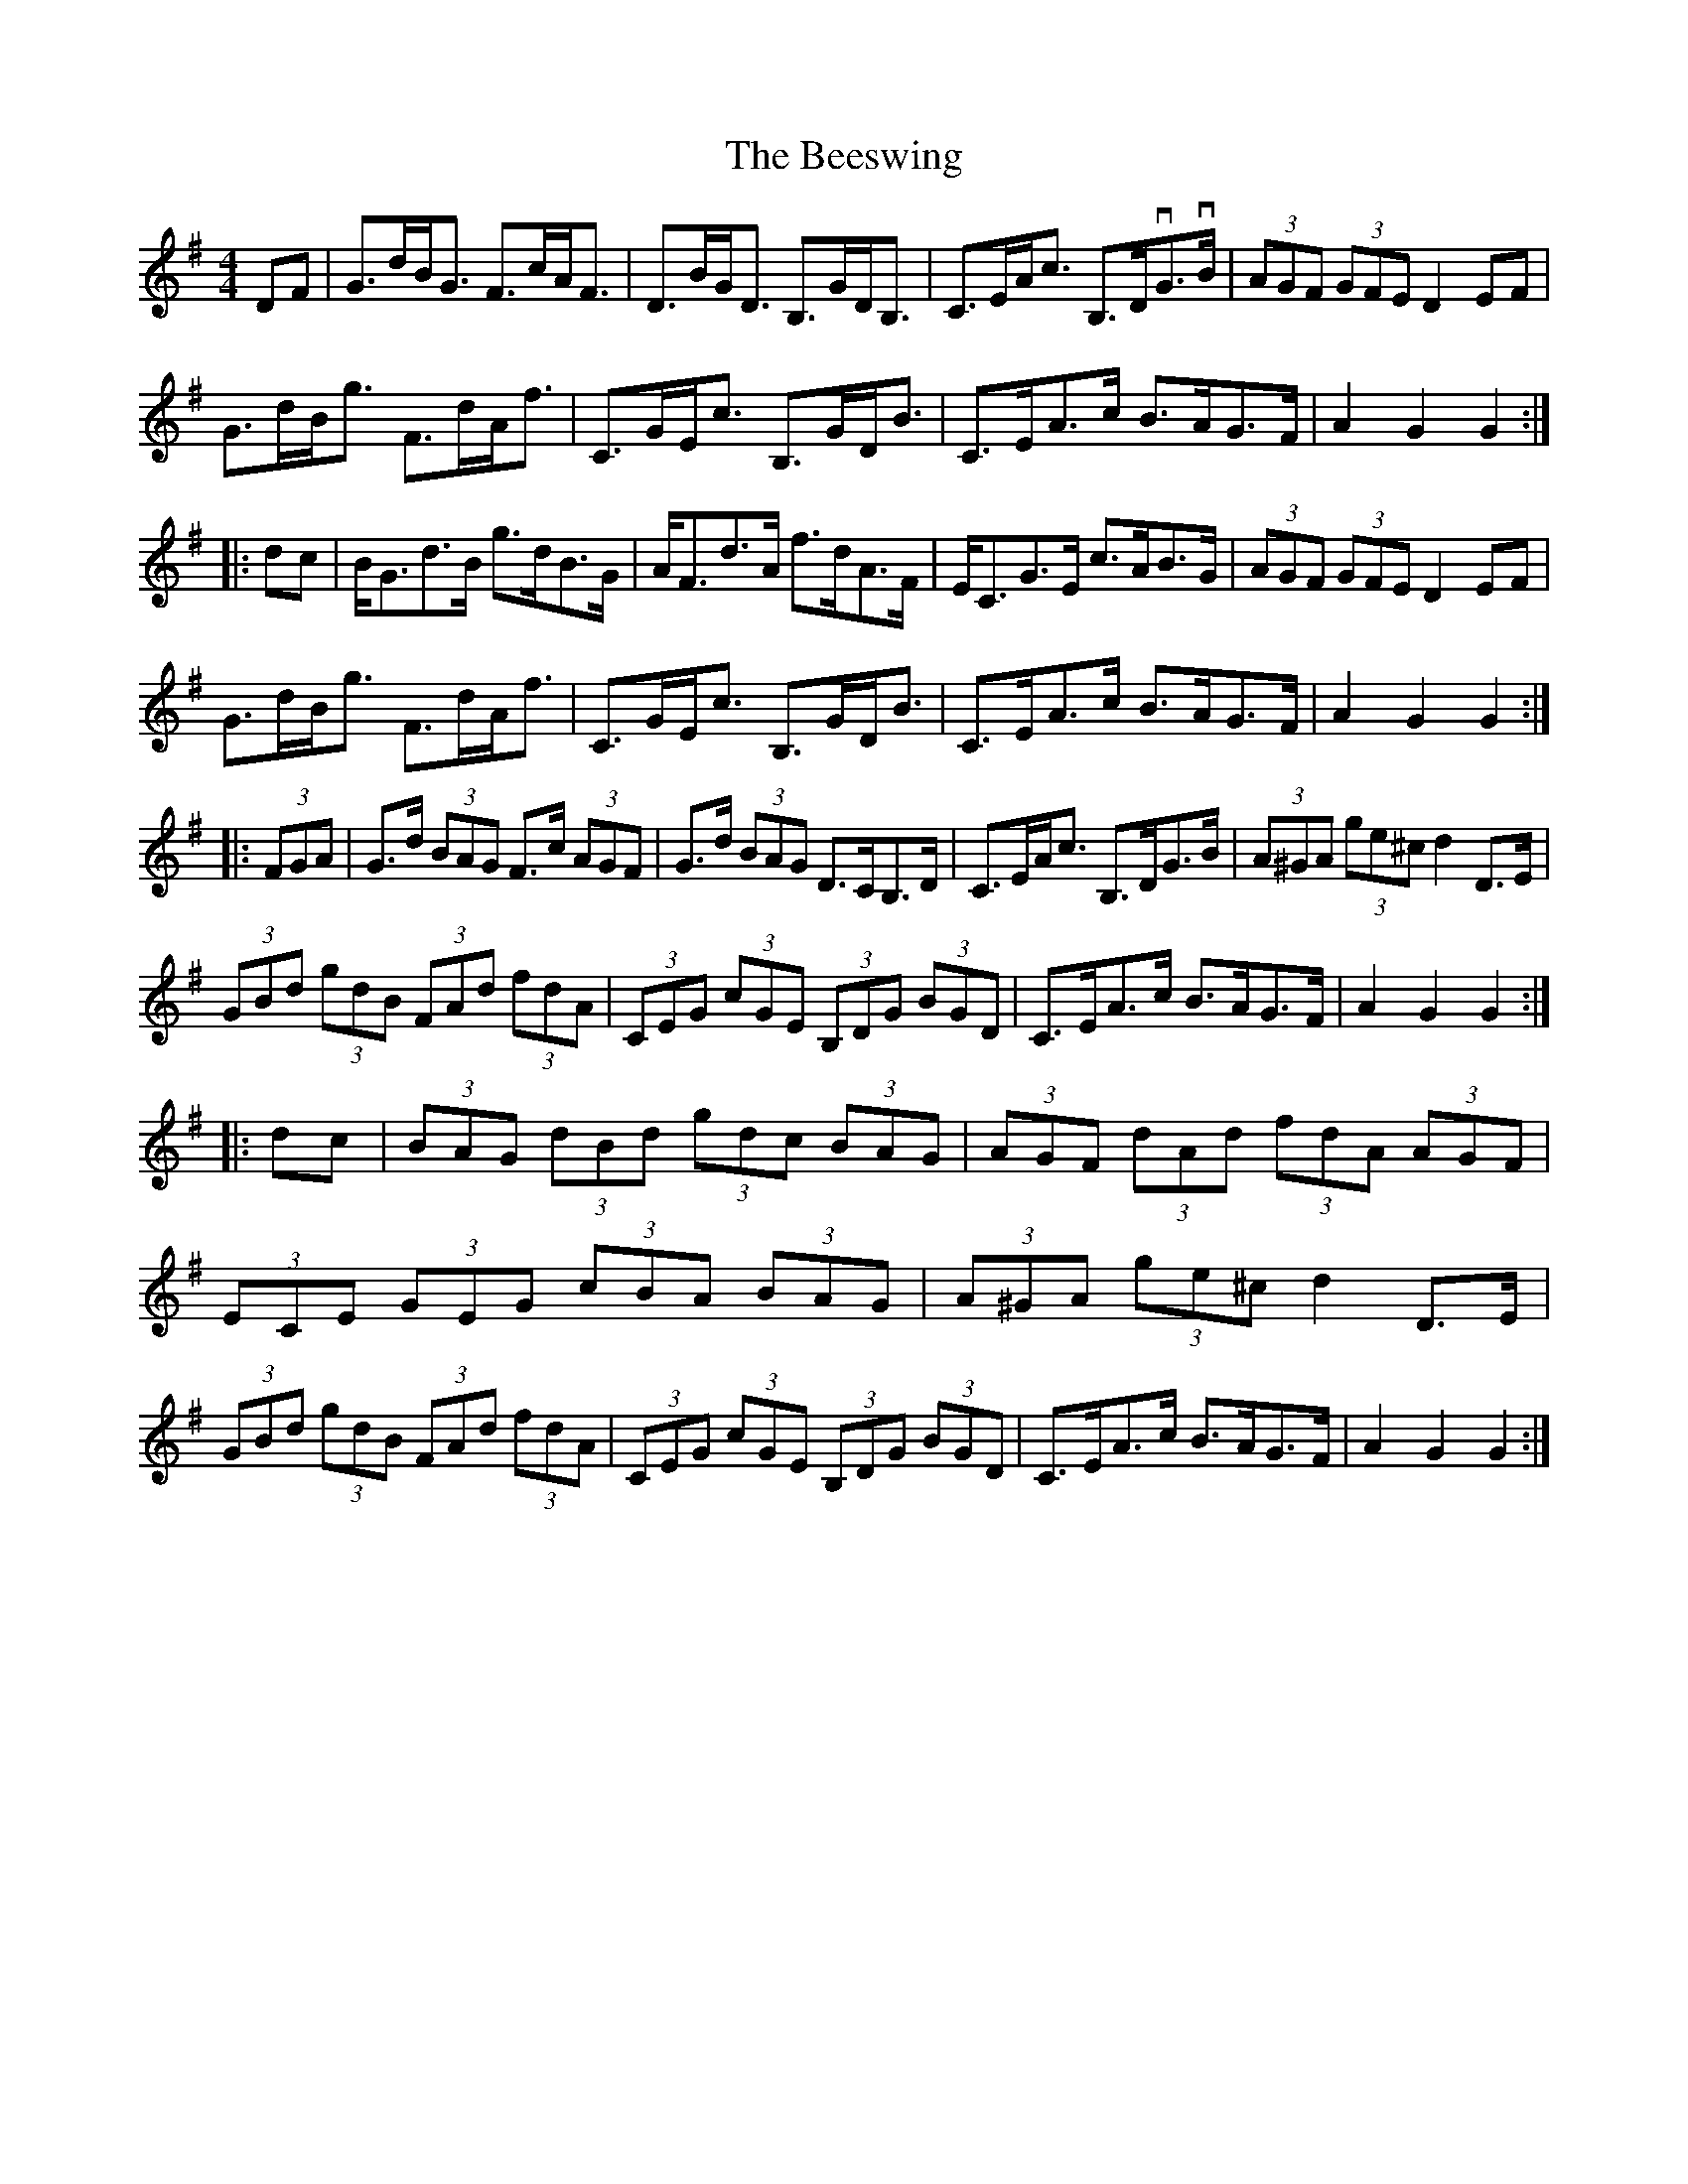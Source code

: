 X: 3208
T: Beeswing, The
R: hornpipe
M: 4/4
K: Gmajor
DF|G>dB<G F>cA<F|D>BG<D B,>GD<B,|C>EA<c B,>DvG>vB|(3AGF (3GFE D2EF|
G>dB<g F>dA<f|C>GE<c B,>GD<B|C>EA>c B>AG>F|A2G2 G2:|
|:dc|B<Gd>B g>dB>G|A<Fd>A f>dA>F|E<CG>E c>AB>G|(3AGF (3GFE D2EF|
G>dB<g F>dA<f|C>GE<c B,>GD<B|C>EA>c B>AG>F|A2G2 G2:|
|:(3FGA|G>d (3BAG F>c (3AGF|G>d (3BAG D>CB,>D|C>EA<c B,>DG>B|(3A^GA (3ge^c d2D>E|
(3GBd (3gdB (3FAd (3fdA|(3CEG (3cGE (3B,DG (3BGD|C>EA>c B>AG>F|A2G2 G2:|
|:dc|(3BAG (3dBd (3gdc (3BAG|(3AGF (3dAd (3fdA (3AGF|
(3ECE (3GEG (3cBA (3BAG|(3A^GA (3ge^c d2D>E|
(3GBd (3gdB (3FAd (3fdA|(3CEG (3cGE (3B,DG (3BGD|C>EA>c B>AG>F|A2G2 G2:|

